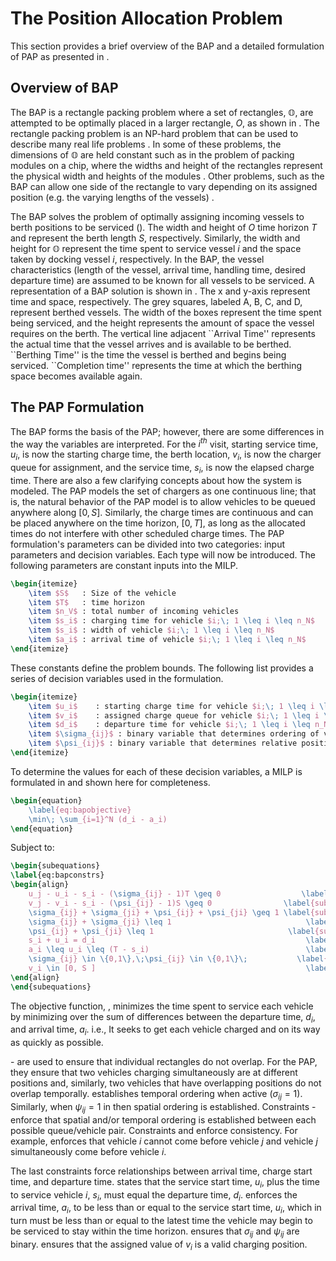 * The Position Allocation Problem
:PROPERTIES:
:custom_id: sec:the-position-allocation-problem
:END:

This section provides a brief overview of the BAP and a detailed formulation of PAP as presented in
\cite{qarebagh-2019-optim-sched}.

** Overview of BAP
:PROPERTIES:
:custom_id: sec:overview-of-bap
:END:

The BAP is a rectangle packing problem where a set of rectangles, $\mathbb{O}$, are attempted to be optimally placed in
a larger rectangle, $O$, as shown in \autoref{fig:packexample}. The rectangle packing problem is an NP-hard problem that
can be used to describe many real life problems \cite{bruin-2013-rectan-packin,murata-1995-rectan}. In some of these
problems, the dimensions of $\mathbb{O}$ are held constant such as in the problem of packing modules on a chip, where
the widths and height of the rectangles represent the physical width and heights of the modules
\cite{murata-1995-rectan}. Other problems, such as the BAP can allow one side of the rectangle to vary depending on its
assigned position (e.g. the varying lengths of the vessels) \cite{buhrkal-2011-model-discr}.

The BAP solves the problem of optimally assigning incoming vessels to berth positions to be serviced
(\autoref{subfig:bapexample}). The width and height of $O$ time horizon $T$ and represent the berth length $S$,
respectively. Similarly, the width and height for $\mathbb{O}$ represent the time spent to service vessel $i$ and the
space taken by docking vessel $i$, respectively. In the BAP, the vessel characteristics (length of the vessel, arrival
time, handling time, desired departure time) are assumed to be known for all vessels to be serviced. A representation of
a BAP solution is shown in \autoref{fig:bap}. The x and y-axis represent time and space, respectively. The grey squares,
labeled A, B, C, and D, represent berthed vessels. The width of the boxes represent the time spent being serviced, and
the height represents the amount of space the vessel requires on the berth. The vertical line adjacent
 ``Arrival Time'' represents the actual
time that the vessel arrives and is available to be berthed. ``Berthing Time'' is the time the vessel is berthed and
begins being serviced. ``Completion time'' represents the time at which the berthing space becomes available again.

** The PAP Formulation
:PROPERTIES:
:custom_id: sec:the-pap-formulation
:END:

The BAP forms the basis of the PAP; however, there are some differences in the way the variables are interpreted. For the
$i^{th}$ visit, starting service time, $u_i$, is now the starting charge time, the berth location, $v_i$, is now the
charger queue for assignment, and the service time, $s_i$, is now the elapsed charge time. There are also a few clarifying concepts
about how the system is modeled. The PAP models the set of chargers as one continuous line; that is, the natural
behavior of the PAP model is to allow vehicles to be queued anywhere along $[0,S]$. Similarly, the charge times are
continuous and can be placed anywhere on the time horizon, $[0,T]$, as long as the allocated times do not interfere with
other scheduled charge times. The PAP formulation's parameters can be divided into two categories: input parameters and
decision variables. Each type will now be introduced. The following parameters are constant inputs into the MILP.

#+begin_src latex
\begin{itemize}
	\item $S$   : Size of the vehicle
	\item $T$   : time horizon
	\item $n_V$ : total number of incoming vehicles
	\item $s_i$ : charging time for vehicle $i;\; 1 \leq i \leq n_N$
	\item $s_i$ : width of vehicle $i;\; 1 \leq i \leq n_N$
	\item $a_i$ : arrival time of vehicle $i;\; 1 \leq i \leq n_N$
\end{itemize}
#+end_src

These constants define the problem bounds. The following list provides a series of decision variables used in the
formulation.

#+begin_src latex
\begin{itemize}
    \item $u_i$    : starting charge time for vehicle $i;\; 1 \leq i \leq n_N$
    \item $v_i$    : assigned charge queue for vehicle $i;\; 1 \leq i \leq n_N$
    \item $d_i$    : departure time for vehicle $i;\; 1 \leq i \leq n_N$
    \item $\sigma_{ij}$ : binary variable that determines ordering of vehicles $i$ and $j$ in time
    \item $\psi_{ij}$ : binary variable that determines relative position of vehicles $i$ and $j$ when charging simultaneously
\end{itemize}
#+end_src

To determine the values for each of these decision variables, a MILP is formulated in \cite{qarebagh-2019-optim-sched}
and shown here for completeness.

#+begin_src latex
\begin{equation}
	\label{eq:bapobjective}
	\min\; \sum_{i=1}^N (d_i - a_i)
\end{equation}
#+end_src
Subject to:
#+begin_src latex
\begin{subequations}
\label{eq:bapconstrs}
\begin{align}
    u_j - u_i - s_i - (\sigma_{ij} - 1)T \geq 0                  \label{subeq:baptime}          \\
    v_j - v_i - s_i - (\psi_{ij} - 1)S \geq 0                \label{subeq:bapspace}           \\
    \sigma_{ij} + \sigma_{ji} + \psi_{ij} + \psi_{ji} \geq 1 \label{subeq:bapvalid_pos}     \\
    \sigma_{ij} + \sigma_{ji} \leq 1                              \label{subeq:bapsigma}        \\
    \psi_{ij} + \psi_{ji} \leq 1                              \label{subeq:bapdelta}        \\
    s_i + u_i = d_i                                               \label{subeq:bapdetach}       \\
    a_i \leq u_i \leq (T - s_i)                                   \label{subeq:bapvalid_starts} \\
    \sigma_{ij} \in \{0,1\},\;\psi_{ij} \in \{0,1\}\;           \label{subeq:bapsdspace}      \\
    v_i \in [0, S ]                                               \label{subeq:bapvspace}
\end{align}
\end{subequations}
#+end_src

\noindent

The objective function, \autoref{eq:bapobjective}, minimizes the time spent to service each vehicle by minimizing over
the sum of differences between the departure time, $d_i$, and arrival time, $a_i$. i.e., It seeks to get each vehicle
charged and on its way as quickly as possible.

\autoref{subeq:baptime}-\autoref{subeq:bapdelta} are used to ensure that individual rectangles do not overlap. For the
PAP, they ensure that two vehicles charging simultaneously are at different positions and, similarly, two vehicles that
have overlapping positions do not overlap temporally. \autoref{subeq:baptime} establishes temporal ordering when active
($\sigma_{ij}=1$). Similarly, when $\psi_{ij} =1$ in \autoref{subeq:bapspace} then spatial ordering is established. Constraints
\autoref{subeq:bapvalid_pos}-\autoref{subeq:bapdelta} enforce that spatial and/or temporal ordering is established
between each possible queue/vehicle pair. Constraints \autoref{subeq:bapsigma} and \autoref{subeq:bapdelta} enforce
consistency. For example, \autoref{subeq:bapsigma} enforces that vehicle $i$ cannot come before vehicle $j$ and vehicle
$j$ simultaneously come before vehicle $i$.

The last constraints force relationships between arrival time, charge start time, and departure time.
\autoref{subeq:bapdetach} states that the service start time, $u_i$, plus the time to service vehicle $i$, $s_i$, must
equal the departure time, $d_i$. \autoref{subeq:bapvalid_starts} enforces the arrival time, $a_i$, to be less than or
equal to the service start time, $u_i$, which in turn must be less than or equal to the latest time the vehicle may
begin to be serviced to stay within the time horizon. \autoref{subeq:bapsdspace} ensures that $\sigma_{ij}$ and
$\psi_{ij}$ are binary. \autoref{subeq:bapvspace} ensures that the assigned value of $v_i$ is a valid charging position.
